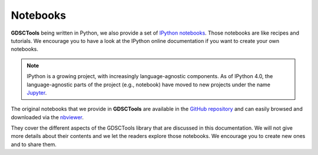 
.. _notebooks:

Notebooks
==========

**GDSCTools** being written in Python, we also provide a set of `IPython notebooks <http://ipython.org/notebook.html>`_. Those notebooks are like recipes and tutorials. We encourage you to have a look at the IPython online documentation if you want to create your own notebooks.

.. note:: IPython is a growing project, with increasingly language-agnostic components. As of IPython 4.0, the language-agnostic parts of the project (e.g., notebook) have moved to new projects under the name `Jupyter <jupyter.org>`_.


The original notebooks that we provide in **GDSCTools** are available in the `GitHub repository <https://github.com/CancerRxGene/gdsctools/tree/master/notebooks>`_ and can easily browsed and downloaded via the `nbviewer <http://nbviewer.ipython.org/github/CancerRxGene/gdsctools/tree/master/notebooks/>`_.

They cover the different aspects of the GDSCTools library that are discussed in
this documentation. We will not give more details about their contents and we
let the readers explore those notebooks. We encourage you to create new ones and
to share them.
